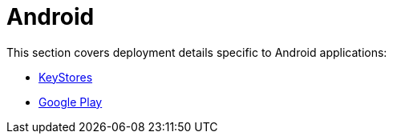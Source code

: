 = Android

This section covers deployment details specific to Android applications:

- link:keystores/README.adoc[KeyStores]
- link:google_play/README.adoc[Google Play]
